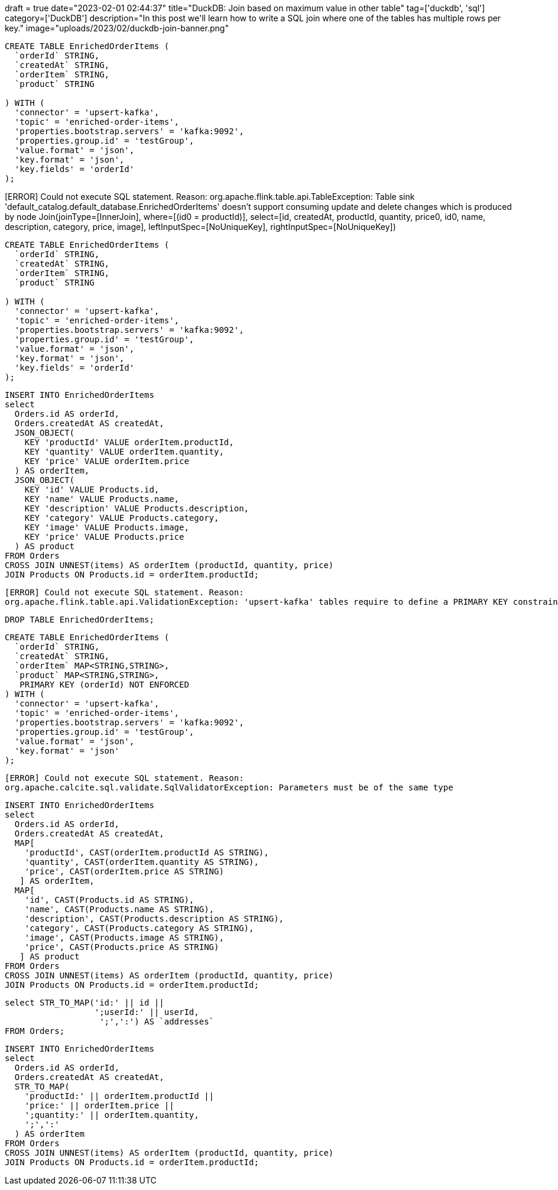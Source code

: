 +++
draft = true
date="2023-02-01 02:44:37"
title="DuckDB: Join based on maximum value in other table"
tag=['duckdb', 'sql']
category=['DuckDB']
description="In this post we'll learn how to write a SQL join where one of the tables has multiple rows per key."
image="uploads/2023/02/duckdb-join-banner.png"
+++

[source, sql]
----
CREATE TABLE EnrichedOrderItems (
  `orderId` STRING,
  `createdAt` STRING,
  `orderItem` STRING,
  `product` STRING

) WITH (
  'connector' = 'upsert-kafka',
  'topic' = 'enriched-order-items',
  'properties.bootstrap.servers' = 'kafka:9092',
  'properties.group.id' = 'testGroup',
  'value.format' = 'json',
  'key.format' = 'json',
  'key.fields' = 'orderId'
);
----


[ERROR] Could not execute SQL statement. Reason:
org.apache.flink.table.api.TableException: Table sink 'default_catalog.default_database.EnrichedOrderItems' doesn't support consuming update and delete changes which is produced by node Join(joinType=[InnerJoin], where=[(id0 = productId)], select=[id, createdAt, productId, quantity, price0, id0, name, description, category, price, image], leftInputSpec=[NoUniqueKey], rightInputSpec=[NoUniqueKey])



[source, sql]
----
CREATE TABLE EnrichedOrderItems (
  `orderId` STRING,
  `createdAt` STRING,
  `orderItem` STRING,
  `product` STRING

) WITH (
  'connector' = 'upsert-kafka',
  'topic' = 'enriched-order-items',
  'properties.bootstrap.servers' = 'kafka:9092',
  'properties.group.id' = 'testGroup',
  'value.format' = 'json',
  'key.format' = 'json',
  'key.fields' = 'orderId'
);
----

[source, sql]
----
INSERT INTO EnrichedOrderItems
select 
  Orders.id AS orderId, 
  Orders.createdAt AS createdAt,
  JSON_OBJECT(
    KEY 'productId' VALUE orderItem.productId,
    KEY 'quantity' VALUE orderItem.quantity,
    KEY 'price' VALUE orderItem.price
  ) AS orderItem,
  JSON_OBJECT(
    KEY 'id' VALUE Products.id,
    KEY 'name' VALUE Products.name,
    KEY 'description' VALUE Products.description,
    KEY 'category' VALUE Products.category,
    KEY 'image' VALUE Products.image,
    KEY 'price' VALUE Products.price
  ) AS product
FROM Orders
CROSS JOIN UNNEST(items) AS orderItem (productId, quantity, price)
JOIN Products ON Products.id = orderItem.productId;
----



[source, text]
----
[ERROR] Could not execute SQL statement. Reason:
org.apache.flink.table.api.ValidationException: 'upsert-kafka' tables require to define a PRIMARY KEY constraint. The PRIMARY KEY specifies which columns should be read from or write to the Kafka message key. The PRIMARY KEY also defines records in the 'upsert-kafka' table should update or delete on which keys.
----

[source, sql]
----
DROP TABLE EnrichedOrderItems;
----

[source, sql]
----
CREATE TABLE EnrichedOrderItems (
  `orderId` STRING,
  `createdAt` STRING,
  `orderItem` MAP<STRING,STRING>,
  `product` MAP<STRING,STRING>,
   PRIMARY KEY (orderId) NOT ENFORCED
) WITH (
  'connector' = 'upsert-kafka',
  'topic' = 'enriched-order-items',
  'properties.bootstrap.servers' = 'kafka:9092',
  'properties.group.id' = 'testGroup',
  'value.format' = 'json',
  'key.format' = 'json'
);
----

[source, text]
----
[ERROR] Could not execute SQL statement. Reason:
org.apache.calcite.sql.validate.SqlValidatorException: Parameters must be of the same type
----

[source, sql]
----
INSERT INTO EnrichedOrderItems
select 
  Orders.id AS orderId, 
  Orders.createdAt AS createdAt,
  MAP[
    'productId', CAST(orderItem.productId AS STRING),
    'quantity', CAST(orderItem.quantity AS STRING),
    'price', CAST(orderItem.price AS STRING)
   ] AS orderItem,
  MAP[
    'id', CAST(Products.id AS STRING),
    'name', CAST(Products.name AS STRING),
    'description', CAST(Products.description AS STRING),
    'category', CAST(Products.category AS STRING),
    'image', CAST(Products.image AS STRING),
    'price', CAST(Products.price AS STRING)
   ] AS product
FROM Orders
CROSS JOIN UNNEST(items) AS orderItem (productId, quantity, price)
JOIN Products ON Products.id = orderItem.productId;
----

[source, sql]
----
select STR_TO_MAP('id:' || id || 
                  ';userId:' || userId,
                   ';',':') AS `addresses` 
FROM Orders;
----

[source, sql]
----
INSERT INTO EnrichedOrderItems
select 
  Orders.id AS orderId, 
  Orders.createdAt AS createdAt,
  STR_TO_MAP(
    'productId:' || orderItem.productId || 
    'price:' || orderItem.price || 
    ';quantity:' || orderItem.quantity,
    ';',':'
  ) AS orderItem
FROM Orders
CROSS JOIN UNNEST(items) AS orderItem (productId, quantity, price)
JOIN Products ON Products.id = orderItem.productId;
----